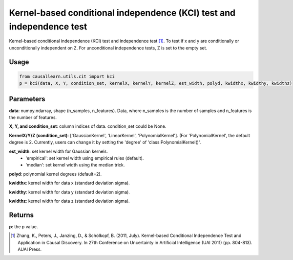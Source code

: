 .. _Kernel-based conditional independence (KCI) test and independence test:

Kernel-based conditional independence (KCI) test and independence test
=========================================================================

Kernel-based conditional independence (KCI) test and independence test [1]_.
To test if x and y are conditionally or unconditionally independent on Z. For unconditional independence tests,
Z is set to the empty set.

Usage
--------
.. code-block:: python

    from causallearn.utils.cit import kci
    p = kci(data, X, Y, condition_set, kernelX, kernelY, kernelZ, est_width, polyd, kwidthx, kwidthy, kwidthz)

Parameters
-------------
**data**: numpy.ndarray, shape (n_samples, n_features). Data, where n_samples is the number of samples
and n_features is the number of features.

**X, Y, and condition_set**: column indices of data. condition_set could be None.

**KernelX/Y/Z (condition_set)**: ['GaussianKernel', 'LinearKernel', 'PolynomialKernel'].
(For 'PolynomialKernel', the default degree is 2. Currently, users can change it by setting the 'degree' of 'class PolynomialKernel()'.

**est_width**: set kernel width for Gaussian kernels.
   - 'empirical': set kernel width using empirical rules (default).
   - 'median': set kernel width using the median trick.

**polyd**: polynomial kernel degrees (default=2).

**kwidthx**: kernel width for data x (standard deviation sigma).

**kwidthy**: kernel width for data y (standard deviation sigma).

**kwidthz**: kernel width for data z (standard deviation sigma).

Returns
-----------
**p**: the p value.


.. [1] Zhang, K., Peters, J., Janzing, D., & Schölkopf, B. (2011, July). Kernel-based Conditional Independence Test and Application in Causal Discovery. In 27th Conference on Uncertainty in Artificial Intelligence (UAI 2011) (pp. 804-813). AUAI Press.